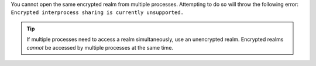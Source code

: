 You cannot open the same encrypted realm from multiple processes.
Attempting to do so will throw the following error:
``Encrypted interprocess sharing is currently unsupported.``

.. tip::

   If multiple processes need to access a realm simultaneously, use an unencrypted realm. 
   Encrypted realms *cannot* be accessed by multiple processes at the same time. 
